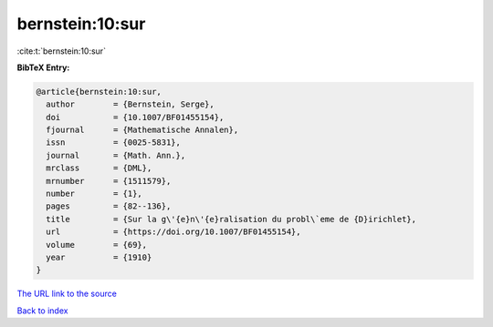 bernstein:10:sur
================

:cite:t:`bernstein:10:sur`

**BibTeX Entry:**

.. code-block:: bibtex

   @article{bernstein:10:sur,
     author        = {Bernstein, Serge},
     doi           = {10.1007/BF01455154},
     fjournal      = {Mathematische Annalen},
     issn          = {0025-5831},
     journal       = {Math. Ann.},
     mrclass       = {DML},
     mrnumber      = {1511579},
     number        = {1},
     pages         = {82--136},
     title         = {Sur la g\'{e}n\'{e}ralisation du probl\`eme de {D}irichlet},
     url           = {https://doi.org/10.1007/BF01455154},
     volume        = {69},
     year          = {1910}
   }

`The URL link to the source <https://doi.org/10.1007/BF01455154>`__


`Back to index <../By-Cite-Keys.html>`__
